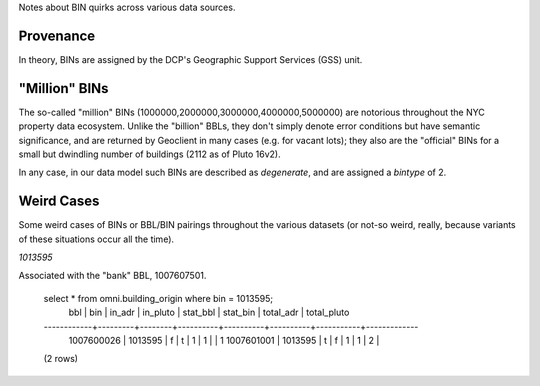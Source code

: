 
Notes about BIN quirks across various data sources.

Provenance
----------

In theory, BINs are assigned by the DCP's Geographic Support Services (GSS) unit.


"Million" BINs
--------------

The so-called "million" BINs (1000000,2000000,3000000,4000000,5000000) are notorious
throughout the NYC property data ecosystem.  Unlike the "billion" BBLs, they don't simply 
denote error conditions but have semantic significance, and are returned by Geoclient
in many cases (e.g. for vacant lots); they also are the "official" BINs for a small but 
dwindling number of buildings (2112 as of Pluto 16v2).

In any case, in our data model such BINs are described as *degenerate*, and are assigned
a *bintype* of 2.


Weird Cases
-----------

Some weird cases of BINs or BBL/BIN pairings throughout the various datasets (or not-so 
weird, really, because variants of these situations occur all the time). 



*1013595*


Associated with the "bank" BBL, 1007607501.


  select * from omni.building_origin where bin = 1013595;
      bbl     |   bin   | in_adr | in_pluto | stat_bbl | stat_bin | total_adr | total_pluto 
  ------------+---------+--------+----------+----------+----------+-----------+-------------
   1007600026 | 1013595 | f      | t        |        1 |        1 |           |           1
   1007601001 | 1013595 | t      | f        |        1 |        1 |         2 |            
  (2 rows)


